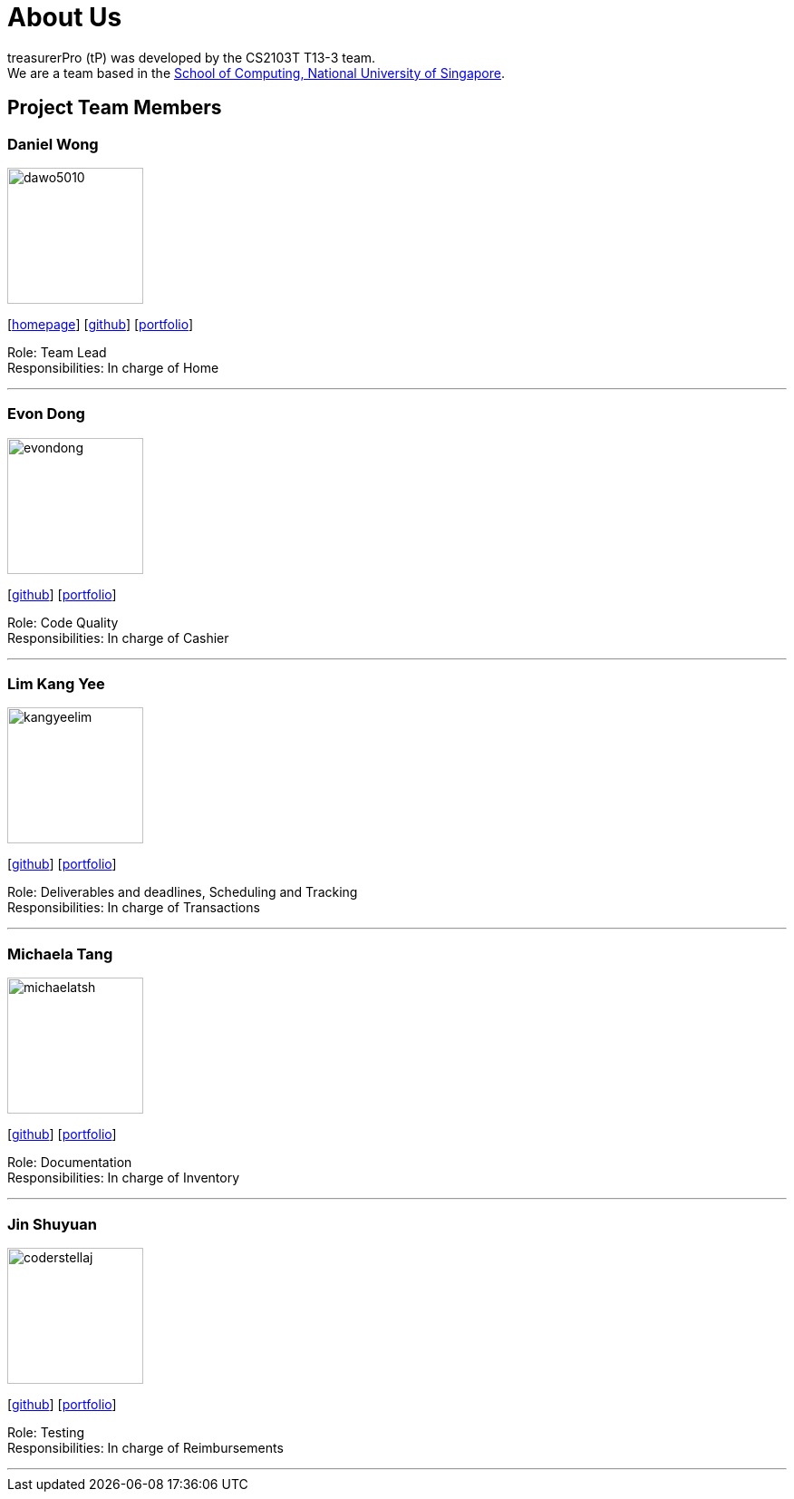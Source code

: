 = About Us
:site-section: AboutUs
:relfileprefix: team/
:imagesDir: images
:stylesDir: stylesheets

treasurerPro (tP) was developed by the CS2103T T13-3 team. +
We are a team based in the http://www.comp.nus.edu.sg[School of Computing, National University of Singapore].

== Project Team Members

=== Daniel Wong

image::dawo5010.png[width="150",align="left"]
{empty}[https://dawo.me/[homepage]] [https://github.com/dawo5010[github]] [<<johndoe#, portfolio>>]

Role: Team Lead +
Responsibilities: In charge of Home

'''

=== Evon Dong

image::evondong.png[width="150",align="left"]
{empty}[http://github.com/EvonDong[github]] [<<johndoe#, portfolio>>]

Role: Code Quality +
Responsibilities: In charge of Cashier

'''

=== Lim Kang Yee

image::kangyeelim.png[width="150",align="left"]
{empty}[http://github.com/kangyeelim[github]] [<<johndoe#, portfolio>>]

Role: Deliverables and deadlines, Scheduling and Tracking +
Responsibilities: In charge of Transactions

'''

=== Michaela Tang

image::michaelatsh.png[width="150",align="left"]
{empty}[http://github.com/MichaelaTSH[github]] [<<johndoe#, portfolio>>]

Role: Documentation +
Responsibilities: In charge of Inventory

'''

=== Jin Shuyuan

image::coderstellaj.png[width="150",align="left"]
{empty}[http://github.com/CoderStellaJ[github]] [<<johndoe#, portfolio>>]

Role: Testing +
Responsibilities: In charge of Reimbursements

'''
